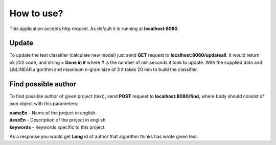 .. How to use

How to use?
===========

This application accepts http request. As default it is running at **localhost:8080**.

Update
------
To update the text classifier (calculate new model) just send **GET** request to **localhost:8080/updateall**.
It would return ok 202 code, and string = **Done in #** where # is the number of milliseconds it took to update.
With the supplied data and LibLINEAR algorithm and maximum n-gram size of 3 it takes 20 min to build the classifier.


Find possible author
--------------------

To find possible author of given project (text), send **POST** request to **localhost:8080/find**, where body should consist of json object with this parameters:

| **nameEn** - Name of the project in english.
| **descEn** - Description of the project in english.
| **keywords** - Keywords specific to this project.

As a response you would get **Long** id of author that algorithm thinks has wrote given text.
